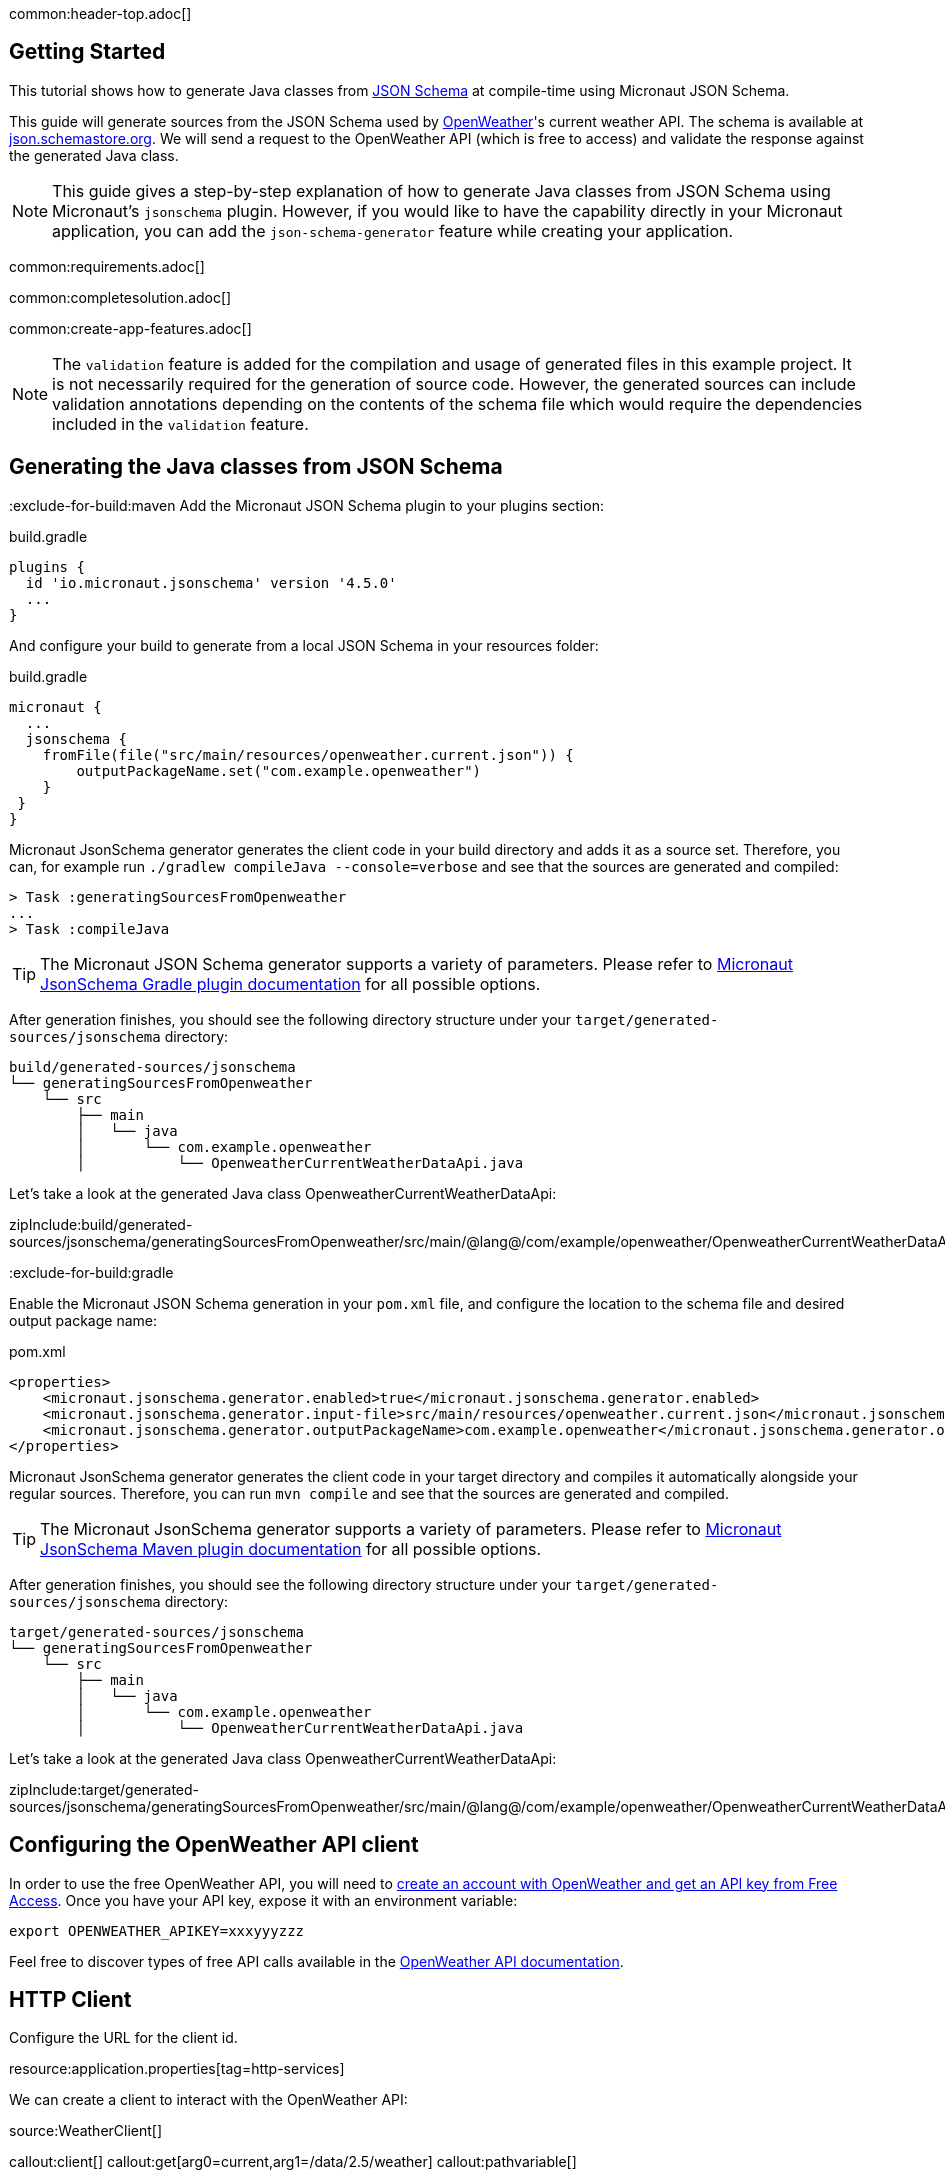 common:header-top.adoc[]

== Getting Started

This tutorial shows how to generate Java classes from https://json-schema.org/learn/getting-started-step-by-step[JSON Schema] at compile-time using Micronaut JSON Schema.

This guide will generate sources from the JSON Schema used by https://openweathermap.org/current[OpenWeather]'s current weather API. The schema is available at https://json.schemastore.org/openweather.current.json[json.schemastore.org]. We will send a request to the OpenWeather API (which is free to access) and validate the response against the generated Java class.

NOTE: This guide gives a step-by-step explanation of how to generate Java classes from JSON Schema using Micronaut's `jsonschema` plugin. However, if you would like to have the capability directly in your Micronaut application, you can add the `json-schema-generator` feature while creating your application.

common:requirements.adoc[]

common:completesolution.adoc[]

common:create-app-features.adoc[]

NOTE: The `validation` feature is added for the compilation and usage of generated files in this example project. It is not necessarily required for the generation of source code. However, the generated sources can include validation annotations depending on the contents of the schema file which would require the dependencies included in the `validation` feature.

== Generating the Java classes from JSON Schema
:exclude-for-build:maven
Add the Micronaut JSON Schema plugin to your plugins section:

[source, groovy]
.build.gradle
----
plugins {
  id 'io.micronaut.jsonschema' version '4.5.0'
  ...
}
----

And configure your build to generate from a local JSON Schema in your resources folder:

[source, groovy]
.build.gradle
----
micronaut {
  ...
  jsonschema {
    fromFile(file("src/main/resources/openweather.current.json")) {
        outputPackageName.set("com.example.openweather")
    }
 }
}
----

Micronaut JsonSchema generator generates the client code in your build directory and adds it as a source set.
Therefore, you can, for example run `./gradlew compileJava --console=verbose` and see that the sources are generated and compiled:

[source]
----
> Task :generatingSourcesFromOpenweather
...
> Task :compileJava
----

TIP: The Micronaut JSON Schema generator supports a variety of parameters. Please refer to https://micronaut-projects.github.io/micronaut-gradle-plugin/snapshot/#_source_generator_from_micronaut_json_schema[Micronaut JsonSchema Gradle plugin documentation] for all possible options.

After generation finishes, you should see the following directory structure under your `target/generated-sources/jsonschema` directory:

[source]
----
build/generated-sources/jsonschema
└── generatingSourcesFromOpenweather
    └── src
        ├── main
        │   └── java
        │       └── com.example.openweather
        │           └── OpenweatherCurrentWeatherDataApi.java
----

Let's take a look at the generated Java class OpenweatherCurrentWeatherDataApi:

zipInclude:build/generated-sources/jsonschema/generatingSourcesFromOpenweather/src/main/@lang@/com/example/openweather/OpenweatherCurrentWeatherDataApi.@languageextension@[]

:exclude-for-build:

:exclude-for-build:gradle

Enable the Micronaut JSON Schema generation in your `pom.xml` file, and configure the location to the schema file and desired output package name:

[source, xml]
.pom.xml
----
<properties>
    <micronaut.jsonschema.generator.enabled>true</micronaut.jsonschema.generator.enabled>
    <micronaut.jsonschema.generator.input-file>src/main/resources/openweather.current.json</micronaut.jsonschema.generator.input-url>
    <micronaut.jsonschema.generator.outputPackageName>com.example.openweather</micronaut.jsonschema.generator.outputPackageName>
</properties>
----
Micronaut JsonSchema generator generates the client code in your target directory and compiles it automatically alongside your regular sources.
Therefore, you can run `mvn compile` and see that the sources are generated and compiled.

TIP: The Micronaut JsonSchema generator supports a variety of parameters. Please refer to https://micronaut-projects.github.io/micronaut-maven-plugin/snapshot/examples/jsonschema.html[Micronaut JsonSchema Maven plugin documentation] for all possible options.

After generation finishes, you should see the following directory structure under your `target/generated-sources/jsonschema` directory:

[source]
----
target/generated-sources/jsonschema
└── generatingSourcesFromOpenweather
    └── src
        ├── main
        │   └── java
        │       └── com.example.openweather
        │           └── OpenweatherCurrentWeatherDataApi.java
----

Let's take a look at the generated Java class OpenweatherCurrentWeatherDataApi:

zipInclude:target/generated-sources/jsonschema/generatingSourcesFromOpenweather/src/main/@lang@/com/example/openweather/OpenweatherCurrentWeatherDataApi.@languageextension@[]

:exclude-for-build:

== Configuring the OpenWeather API client

In order to use the free OpenWeather API, you will need to https://openweathermap.org/price[create an account with OpenWeather and get an API key from Free Access]. Once you have your API key, expose it with an environment variable:

[source,bash]
----
export OPENWEATHER_APIKEY=xxxyyyzzz
----

Feel free to discover types of free API calls available in the https://openweathermap.org/current[OpenWeather API documentation].

== HTTP Client

Configure the URL for the client id.

resource:application.properties[tag=http-services]

We can create a client to interact with the OpenWeather API:

source:WeatherClient[]

callout:client[]
callout:get[arg0=current,arg1=/data/2.5/weather]
callout:pathvariable[]

While using the client to access the external OpenWeather API, we would need to add "appid=${OPENWEATHER_APIKEY}" to the request address.

=== Test

Last, let's write a test that verifies we can fetch the weather data from the OpenWeather API using the generated Java classes:

test:WeatherClientTest[]

callout:micronaut-test-start-application-false[]

The test mocks the OpenWeather API response.

common:testApp.adoc[]

== Next Steps

Read more about:

- https://json-schema.org[JSON Schema].
- https://micronaut-projects.github.io/micronaut-json-schema/latest/guide/[Micronaut JSON Schema]
:exclude-for-build:maven
- https://micronaut-projects.github.io/micronaut-gradle-plugin/snapshot/#_source_generator_from_micronaut_json_schema[Micronaut JSONSchema Gradle Plugin]
:exclude-for-build:
:exclude-for-build:gradle
- https://micronaut-projects.github.io/micronaut-maven-plugin/snapshot/examples/jsonschema.html[JSONSchema Generation with Micronaut Maven Plugin]
:exclude-for-build:
